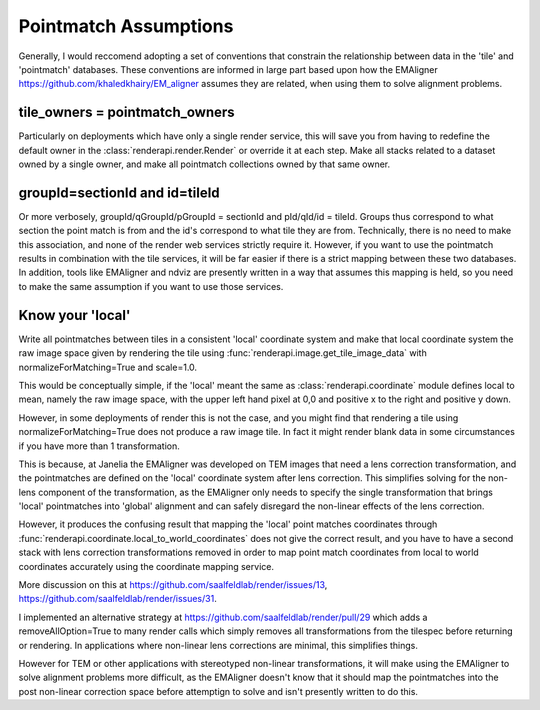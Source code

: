 Pointmatch Assumptions
======================
Generally, I would reccomend adopting a set of conventions that constrain the
relationship between data in the 'tile' and 'pointmatch' databases.  These conventions are informed
in large part based upon how the EMAligner https://github.com/khaledkhairy/EM_aligner
assumes they are related, when using them to solve alignment problems. 


tile_owners = pointmatch_owners
-------------------------------
Particularly on deployments which have only a single render service, this will save you
from having to redefine the default owner in the :class:`renderapi.render.Render` or override 
it at each step. Make all stacks related to a dataset owned by a single owner, and make all 
pointmatch collections owned by that same owner. 

.. _group-section-explanation:

groupId=sectionId and id=tileId
----------------------------
Or more verbosely, groupId/qGroupId/pGroupId = sectionId and pId/qId/id = tileId.
Groups thus correspond to what section the point match is from and the id's correspond to what tile
they are from. 
Technically, there is no need to make this association, and none of the render web services strictly require it.
However, if you want to use the pointmatch results in combination with the tile services,
it will be far easier if there is a strict mapping between these two databases.
In addition, tools like EMAligner and ndviz are presently written in a way that assumes this mapping is held,
so you need to make the same assumption if you want to use those services. 

Know your 'local'
-------------------------------------------------------------------
Write all pointmatches between tiles in a consistent 'local' coordinate system
and make that local coordinate system the raw image space given by rendering the tile
using :func:`renderapi.image.get_tile_image_data` with normalizeForMatching=True and scale=1.0. 

This would be conceptually simple, if the 'local' meant the same as 
:class:`renderapi.coordinate` module defines local to mean, 
namely the raw image space, with the upper left hand pixel at 0,0 and positive x to the right
and positive y down.

However, in some deployments of render this is not the case, and you might find that 
rendering a tile using normalizeForMatching=True does not produce a raw image tile. 
In fact it might render blank data in some circumstances if you have more than 1 transformation. 

This is because, at Janelia the EMAligner was developed on TEM images that need a lens correction
transformation, and the pointmatches are defined on the 'local' coordinate system after lens correction.  
This simplifies solving for the non-lens component of the transformation, as the EMAligner only
needs to specify the single transformation that brings 'local' pointmatches into 'global' alignment
and can safely disregard the non-linear effects of the lens correction. 

However, it produces the confusing result that mapping the 'local' point matches coordinates
through :func:`renderapi.coordinate.local_to_world_coordinates` does not give the correct result,
and you have to have a second stack with lens correction transformations removed in order to map
point match coordinates from local to world coordinates accurately using the coordinate mapping service. 

More discussion on this at https://github.com/saalfeldlab/render/issues/13, 
https://github.com/saalfeldlab/render/issues/31.

I implemented an alternative strategy at 
https://github.com/saalfeldlab/render/pull/29
which adds a removeAllOption=True to many render calls 
which simply removes all transformations from the tilespec before returning or rendering.
In applications where non-linear lens corrections are minimal, this simplifies things. 

However for TEM or other applications with stereotyped non-linear transformations, 
it will make using the EMAligner to solve alignment problems more difficult, 
as the EMAligner doesn't know that it should map the pointmatches into the post non-linear correction
space before attemptign to solve and isn't presently written to do this.



